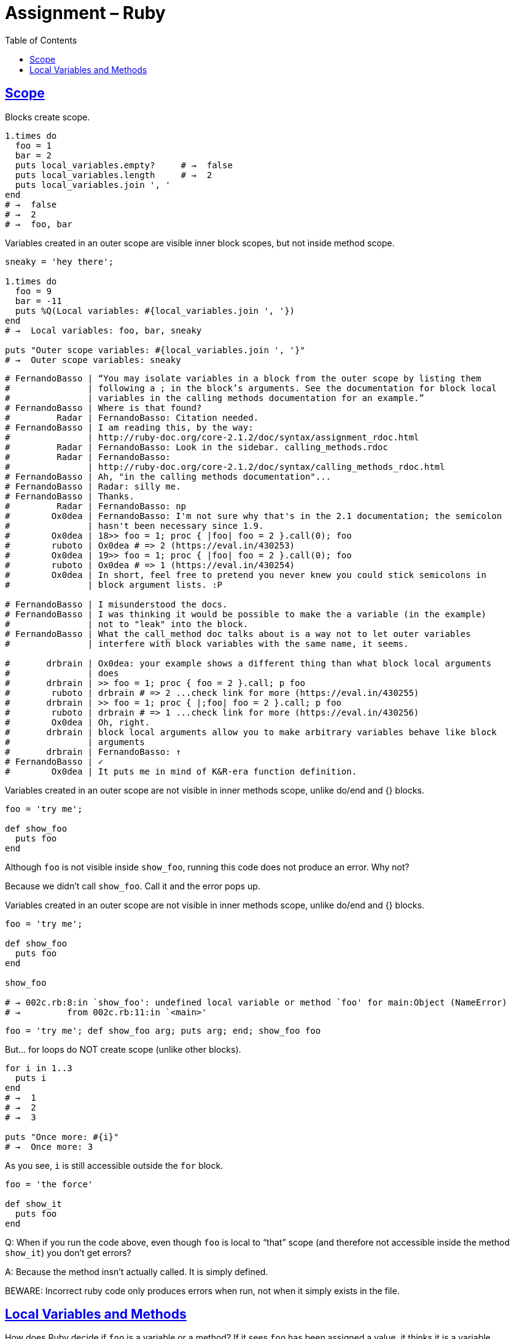 = Assignment &ndash; Ruby
:source-highlighter: pygments
:pygments-css: class
:linkcss:
:sectlinks:
:toc: left
:webfonts:




== Scope

Blocks create scope.

[source,ruby,lineos]
----
1.times do
  foo = 1
  bar = 2
  puts local_variables.empty?     # →  false
  puts local_variables.length     # →  2
  puts local_variables.join ', '
end
# →  false
# →  2
# →  foo, bar
----

Variables created in an outer scope are visible inner block scopes, but not
inside method scope.

[source,ruby,lineos]
----
sneaky = 'hey there';

1.times do
  foo = 9
  bar = -11
  puts %Q(Local variables: #{local_variables.join ', '})
end
# →  Local variables: foo, bar, sneaky

puts "Outer scope variables: #{local_variables.join ', '}"
# →  Outer scope variables: sneaky
----


----
# FernandoBasso | “You may isolate variables in a block from the outer scope by listing them
#               | following a ; in the block’s arguments. See the documentation for block local
#               | variables in the calling methods documentation for an example.”
# FernandoBasso | Where is that found?
#         Radar | FernandoBasso: Citation needed.
# FernandoBasso | I am reading this, by the way:
#               | http://ruby-doc.org/core-2.1.2/doc/syntax/assignment_rdoc.html
#         Radar | FernandoBasso: Look in the sidebar. calling_methods.rdoc
#         Radar | FernandoBasso:
#               | http://ruby-doc.org/core-2.1.2/doc/syntax/calling_methods_rdoc.html
# FernandoBasso | Ah, "in the calling methods documentation"...
# FernandoBasso | Radar: silly me.
# FernandoBasso | Thanks.
#         Radar | FernandoBasso: np
#        Ox0dea | FernandoBasso: I'm not sure why that's in the 2.1 documentation; the semicolon
#               | hasn't been necessary since 1.9.
#        Ox0dea | 18>> foo = 1; proc { |foo| foo = 2 }.call(0); foo
#        ruboto | Ox0dea # => 2 (https://eval.in/430253)
#        Ox0dea | 19>> foo = 1; proc { |foo| foo = 2 }.call(0); foo
#        ruboto | Ox0dea # => 1 (https://eval.in/430254)
#        Ox0dea | In short, feel free to pretend you never knew you could stick semicolons in
#               | block argument lists. :P

# FernandoBasso | I misunderstood the docs.
# FernandoBasso | I was thinking it would be possible to make the a variable (in the example)
#               | not to "leak" into the block.
# FernandoBasso | What the call_method doc talks about is a way not to let outer variables
#               | interfere with block variables with the same name, it seems.

#       drbrain | Ox0dea: your example shows a different thing than what block local arguments
#               | does
#       drbrain | >> foo = 1; proc { foo = 2 }.call; p foo
#        ruboto | drbrain # => 2 ...check link for more (https://eval.in/430255)
#       drbrain | >> foo = 1; proc { |;foo| foo = 2 }.call; p foo
#        ruboto | drbrain # => 1 ...check link for more (https://eval.in/430256)
#        Ox0dea | Oh, right.
#       drbrain | block local arguments allow you to make arbitrary variables behave like block
#               | arguments
#       drbrain | FernandoBasso: ↑
# FernandoBasso | ✓
#        Ox0dea | It puts me in mind of K&R-era function definition.
----



Variables created in an outer scope are not visible in inner methods scope,
unlike do/end and {} blocks.


[source,ruby,lineos]
----
foo = 'try me';

def show_foo
  puts foo
end
----


Although `foo` is not visible inside `show_foo`, running this code
does not produce an error. Why not?

Because we didn't call `show_foo`. Call it and the error pops up.


Variables created in an outer scope are not visible in inner methods scope,
unlike do/end and {} blocks.



[source,ruby,lineos]
----
foo = 'try me';

def show_foo
  puts foo
end

show_foo

# → 002c.rb:8:in `show_foo': undefined local variable or method `foo' for main:Object (NameError)
# →         from 002c.rb:11:in `<main>'
----


[source,ruby,lineos]
----
foo = 'try me'; def show_foo arg; puts arg; end; show_foo foo
----


But... for loops do NOT create scope (unlike other blocks).


[source,ruby,lineos]
----
for i in 1..3
  puts i
end
# →  1
# →  2
# →  3

puts "Once more: #{i}"
# →  Once more: 3
----


As you see, `i` is still accessible outside the `for` block.


[source,ruby,lineos]
----
foo = 'the force'

def show_it
  puts foo
end
----


Q: When if you run the code above, even though `foo` is local to “that” scope
(and therefore not accessible inside the method `show_it`) you don't get
errors?

A: Because the method insn't actually called. It is simply defined.

BEWARE: Incorrect ruby code only produces errors when run, not when
it simply exists in the file.


== Local Variables and Methods

How does Ruby decide if `foo` is a variable or a method?
If it sees `foo` has been assigned a value, it thinks it is a variable,
otherwise it thinks it is a method.

Many times when you see a `no method named ...` while trying to use
a variable, it is very likely that it is a scope problem. You have that
variable but in another scope. Example.


[source,ruby,lineos]
----
class Thing
  def foo
    bar
  end
end

obj = Thing.new
puts obj.foo
# → “undefined local variable or method bar”.
----

Ruby didn't see an assignment to `bar`, therefore, it assumes `bar` is a
method and attempts to call it.


Does not assign to `bar`. Still, it tells the interpreter that `bar` is a
variable (which gets assigned nil). The local variable is created when the
parser encounters the assignment, not when the assignment occurs.


[source,ruby,lineos]
----
bar = 3.14 if false
puts bar
# →  nil or an empty line.
----


[source,ruby,lineos]
----
jedi = 'the force' if true
puts jedi
# →  'the force'
----


[source,ruby,lineos]
----
puts flag if flag = 0.zero?
----


[source,ruby,lineos]
----
puts foo    # → error about no method foo. Aborts execution.
----


[source,ruby,lineos]
----
def sum(foo, bar)
  foo + bar
end

a = 5
b = 2

# TODO: not correct bcause sum takes params.
# Creates a variable sum, so, we MUST use parenthesis to call the
# method sum to avoid driving the ruby interpreter crazy.

sum = sum(a, b)

puts sum

a = 9
b = 1
# To call `sum` as a method again, we must do
sum = sum(a, b)
puts sum
----


When a method that takes no arguments share the same name with a variable,
you've got to use parentheses or self.method to call the method.


----
def sum
  2 + 3
end

sum = sum()
puts sum

sum = self.sum
puts sum
----


----
puts foo if foo = 0.zero?
----

Rather than printing “true” you receive a NameError, “undefined local variable
or method `a’”. Since ruby parses the bare a left of the if first and has not
yet seen an assignment to a it assumes you wish to call a method. Ruby then
sees the assignment to `foo` and will assume you are referencing a local method.

The confusion comes from the out-of-order execution of the expression. First
the local variable is assigned-to then you attempt to call a nonexistent
method.


----
bar = 3.14 if false
puts bar

jedi = 'the force' if true
puts jedi
----

